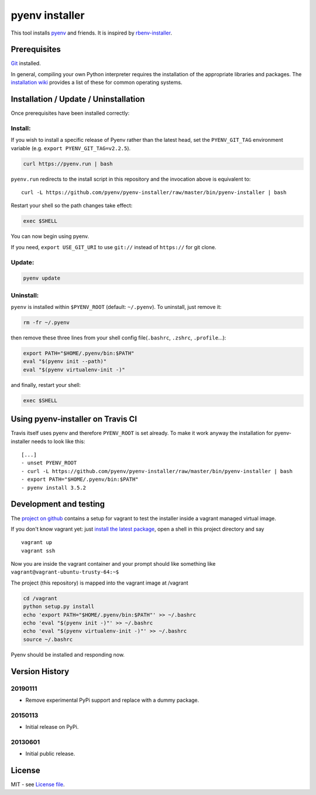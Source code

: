 pyenv installer
===============

This tool installs `pyenv <https://github.com/pyenv/pyenv>`__ and friends. It is inspired by `rbenv-installer <https://github.com/rbenv/rbenv-installer>`__.

Prerequisites
----
`Git <https://git-scm.com/>`__ installed.

In general, compiling your own Python interpreter requires the installation of the
appropriate libraries and packages.  The `installation wiki
<https://github.com/pyenv/pyenv/wiki/Common-build-problems>`__ provides a list of these for common
operating systems.


Installation / Update / Uninstallation
--------------------------------------
Once prerequisites have been installed correctly: 

Install:
~~~~
If you wish to install a specific release of Pyenv rather than the latest head, set the ``PYENV_GIT_TAG`` environment variable (e.g. ``export PYENV_GIT_TAG=v2.2.5``).

.. code:: bash

    curl https://pyenv.run | bash
    
``pyenv.run`` redirects to the install script in this repository and the invocation above is equivalent to::

    curl -L https://github.com/pyenv/pyenv-installer/raw/master/bin/pyenv-installer | bash

Restart your shell so the path changes take effect:

.. code:: bash

    exec $SHELL

You can now begin using pyenv.

If you need, ``export USE_GIT_URI`` to use ``git://`` instead of ``https://`` for git clone.

Update:
~~~~
.. code:: bash

    pyenv update

Uninstall:
~~~~

``pyenv`` is installed within ``$PYENV_ROOT``
(default: ``~/.pyenv``). To uninstall, just remove it:

.. code:: bash

    rm -fr ~/.pyenv

then remove these three lines from your shell config file(``.bashrc``, ``.zshrc``, ``.profile``...):

.. code:: bash

    export PATH="$HOME/.pyenv/bin:$PATH"
    eval "$(pyenv init --path)"
    eval "$(pyenv virtualenv-init -)"

and finally, restart your shell:

.. code:: bash

    exec $SHELL

          


Using pyenv-installer on Travis CI
----------------------------------

Travis itself uses pyenv and therefore ``PYENV_ROOT`` is set already. To make it work anyway the installation for pyenv-installer needs to look like this::

  [...]
  - unset PYENV_ROOT
  - curl -L https://github.com/pyenv/pyenv-installer/raw/master/bin/pyenv-installer | bash
  - export PATH="$HOME/.pyenv/bin:$PATH"
  - pyenv install 3.5.2

Development and testing
-----------------------

The `project on github <https://github.com/pyenv/pyenv-installer>`__ contains
a setup for vagrant to test the installer inside a vagrant managed virtual image.

If you don't know vagrant yet: just `install the latest
package <https://www.vagrantup.com/downloads.html>`__, open a shell in
this project directory and say

::

    vagrant up
    vagrant ssh

Now you are inside the vagrant container and your prompt should like
something like ``vagrant@vagrant-ubuntu-trusty-64:~$``

The project (this repository) is mapped into the vagrant image at
/vagrant

.. code:: bash

    cd /vagrant
    python setup.py install
    echo 'export PATH="$HOME/.pyenv/bin:$PATH"' >> ~/.bashrc
    echo 'eval "$(pyenv init -)"' >> ~/.bashrc
    echo 'eval "$(pyenv virtualenv-init -)"' >> ~/.bashrc
    source ~/.bashrc

Pyenv should be installed and responding now.


Version History
---------------

20190111
~~~~~~~~

-  Remove experimental PyPi support and replace with a dummy package.

20150113
~~~~~~~~

-  Initial release on PyPi.

20130601
~~~~~~~~

-  Initial public release.


License
-------

MIT - see `License file <LICENSE>`_.
